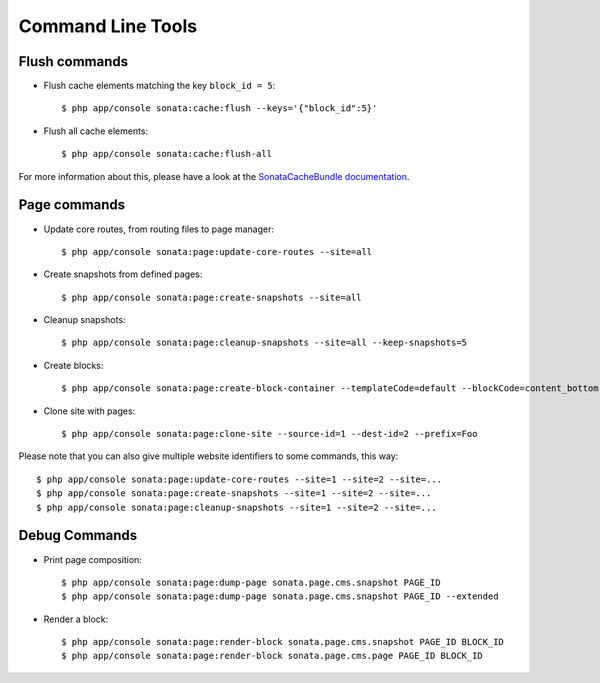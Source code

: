 Command Line Tools
==================

Flush commands
--------------

- Flush cache elements matching the key ``block_id = 5``::

    $ php app/console sonata:cache:flush --keys='{"block_id":5}'

- Flush all cache elements::

    $ php app/console sonata:cache:flush-all

For more information about this, please have a look at the `SonataCacheBundle documentation`_.

Page commands
-------------

- Update core routes, from routing files to page manager::

    $ php app/console sonata:page:update-core-routes --site=all

- Create snapshots from defined pages::

    $ php app/console sonata:page:create-snapshots --site=all

- Cleanup snapshots::

    $ php app/console sonata:page:cleanup-snapshots --site=all --keep-snapshots=5

- Create blocks::

    $ php app/console sonata:page:create-block-container --templateCode=default --blockCode=content_bottom --blockName="Left Content"

- Clone site with pages::

    $ php app/console sonata:page:clone-site --source-id=1 --dest-id=2 --prefix=Foo

Please note that you can also give multiple website identifiers to some commands, this way::

    $ php app/console sonata:page:update-core-routes --site=1 --site=2 --site=...
    $ php app/console sonata:page:create-snapshots --site=1 --site=2 --site=...
    $ php app/console sonata:page:cleanup-snapshots --site=1 --site=2 --site=...

Debug Commands
--------------

- Print page composition::

    $ php app/console sonata:page:dump-page sonata.page.cms.snapshot PAGE_ID
    $ php app/console sonata:page:dump-page sonata.page.cms.snapshot PAGE_ID --extended


- Render a block::

    $ php app/console sonata:page:render-block sonata.page.cms.snapshot PAGE_ID BLOCK_ID
    $ php app/console sonata:page:render-block sonata.page.cms.page PAGE_ID BLOCK_ID

.. _`SonataCacheBundle documentation`: https://sonata-project.org/bundles/cache/master/doc/index.html
